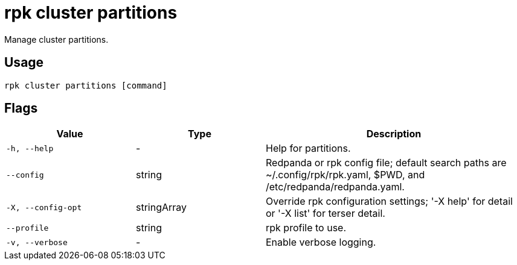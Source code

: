 = rpk cluster partitions
:description: rpk cluster partitions
:rpk_version: v23.2.1

Manage cluster partitions.

== Usage

[,bash]
----
rpk cluster partitions [command]
----

== Flags

[cols="1m,1a,2a"]
|===
|*Value* |*Type* |*Description*

|-h, --help |- |Help for partitions.

|--config |string |Redpanda or rpk config file; default search paths are
~/.config/rpk/rpk.yaml, $PWD, and /etc/redpanda/redpanda.yaml.

|-X, --config-opt |stringArray |Override rpk configuration settings; '-X
help' for detail or '-X list' for terser detail.

|--profile |string |rpk profile to use.

|-v, --verbose |- |Enable verbose logging.
|===

